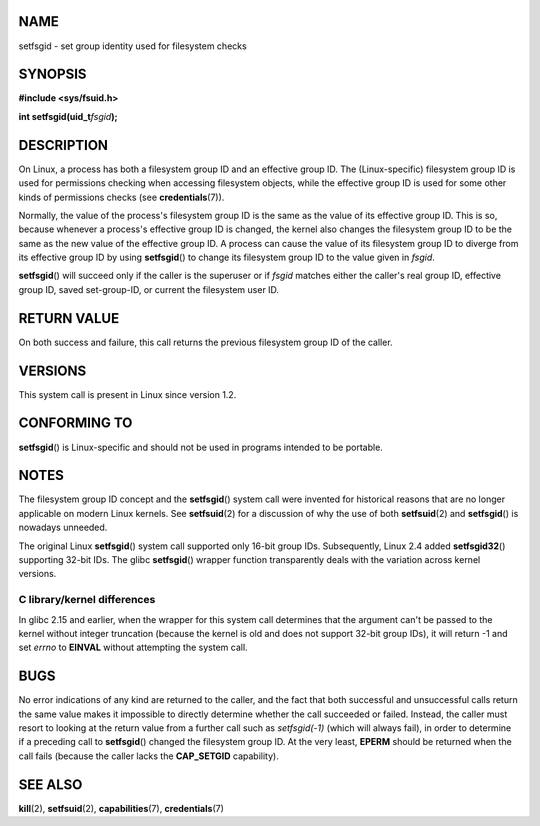 NAME
====

setfsgid - set group identity used for filesystem checks

SYNOPSIS
========

**#include <sys/fsuid.h>**

**int setfsgid(uid_t**\ *fsgid*\ **);**

DESCRIPTION
===========

On Linux, a process has both a filesystem group ID and an effective
group ID. The (Linux-specific) filesystem group ID is used for
permissions checking when accessing filesystem objects, while the
effective group ID is used for some other kinds of permissions checks
(see **credentials**\ (7)).

Normally, the value of the process's filesystem group ID is the same as
the value of its effective group ID. This is so, because whenever a
process's effective group ID is changed, the kernel also changes the
filesystem group ID to be the same as the new value of the effective
group ID. A process can cause the value of its filesystem group ID to
diverge from its effective group ID by using **setfsgid**\ () to change
its filesystem group ID to the value given in *fsgid*.

**setfsgid**\ () will succeed only if the caller is the superuser or if
*fsgid* matches either the caller's real group ID, effective group ID,
saved set-group-ID, or current the filesystem user ID.

RETURN VALUE
============

On both success and failure, this call returns the previous filesystem
group ID of the caller.

VERSIONS
========

This system call is present in Linux since version 1.2.

CONFORMING TO
=============

**setfsgid**\ () is Linux-specific and should not be used in programs
intended to be portable.

NOTES
=====

The filesystem group ID concept and the **setfsgid**\ () system call
were invented for historical reasons that are no longer applicable on
modern Linux kernels. See **setfsuid**\ (2) for a discussion of why the
use of both **setfsuid**\ (2) and **setfsgid**\ () is nowadays unneeded.

The original Linux **setfsgid**\ () system call supported only 16-bit
group IDs. Subsequently, Linux 2.4 added **setfsgid32**\ () supporting
32-bit IDs. The glibc **setfsgid**\ () wrapper function transparently
deals with the variation across kernel versions.

C library/kernel differences
----------------------------

In glibc 2.15 and earlier, when the wrapper for this system call
determines that the argument can't be passed to the kernel without
integer truncation (because the kernel is old and does not support
32-bit group IDs), it will return -1 and set *errno* to **EINVAL**
without attempting the system call.

BUGS
====

No error indications of any kind are returned to the caller, and the
fact that both successful and unsuccessful calls return the same value
makes it impossible to directly determine whether the call succeeded or
failed. Instead, the caller must resort to looking at the return value
from a further call such as *setfsgid(-1)* (which will always fail), in
order to determine if a preceding call to **setfsgid**\ () changed the
filesystem group ID. At the very least, **EPERM** should be returned
when the call fails (because the caller lacks the **CAP_SETGID**
capability).

SEE ALSO
========

**kill**\ (2), **setfsuid**\ (2), **capabilities**\ (7),
**credentials**\ (7)
